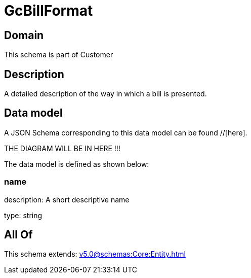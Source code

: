 = GcBillFormat

[#domain]
== Domain

This schema is part of Customer

[#description]
== Description
A detailed description of the way in which a bill is presented.


[#data_model]
== Data model

A JSON Schema corresponding to this data model can be found //[here].

THE DIAGRAM WILL BE IN HERE !!!


The data model is defined as shown below:


=== name
description: A short descriptive name

type: string


[#all_of]
== All Of

This schema extends: xref:v5.0@schemas:Core:Entity.adoc[]
